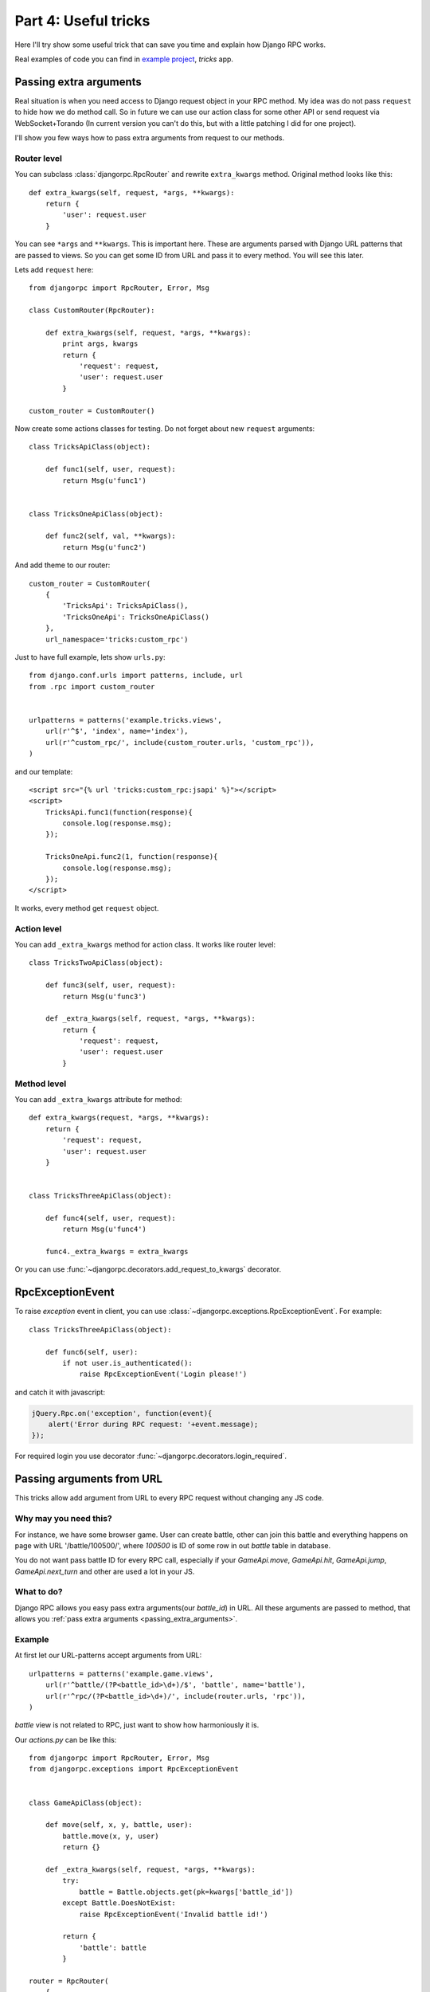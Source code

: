 .. _tutorial-part-4:

*********************
Part 4: Useful tricks
*********************

Here I'll try show some useful trick that can save you time and explain how Django RPC works.

Real examples of code you can find in `example project <https://github.com/Alerion/Django-RPC/tree/master/example/>`_,
`tricks` app.


.. _passing_extra_arguments:

Passing extra arguments
=======================

Real situation is when you need access to Django request object in your RPC method.
My idea was do not pass ``request`` to hide how we do method call. So in future we can
use our action class for some other API or send request via WebSocket+Torando
(In current version you can't do this, but with a little patching I did for one project).

I'll show you few ways how to pass extra arguments from request to our methods.


Router level
------------

You can subclass :class:`djangorpc.RpcRouter` and rewrite ``extra_kwargs`` method. Original method looks like this::

    def extra_kwargs(self, request, *args, **kwargs):
        return {
            'user': request.user
        }

You can see ``*args`` and ``**kwargs``. This is important here. These are arguments parsed with
Django URL patterns that are passed to views. So you can get some ID from URL and pass it to every
method. You will see this later.

Lets add ``request`` here::

    from djangorpc import RpcRouter, Error, Msg

    class CustomRouter(RpcRouter):

        def extra_kwargs(self, request, *args, **kwargs):
            print args, kwargs
            return {
                'request': request,
                'user': request.user
            }

    custom_router = CustomRouter()

Now create some actions classes for testing. Do not forget about new ``request`` arguments::

    class TricksApiClass(object):

        def func1(self, user, request):
            return Msg(u'func1')


    class TricksOneApiClass(object):

        def func2(self, val, **kwargs):
            return Msg(u'func2')

And add theme to our router::

    custom_router = CustomRouter(
        {
            'TricksApi': TricksApiClass(),
            'TricksOneApi': TricksOneApiClass()
        },
        url_namespace='tricks:custom_rpc')

Just to have full example, lets show ``urls.py``::

    from django.conf.urls import patterns, include, url
    from .rpc import custom_router


    urlpatterns = patterns('example.tricks.views',
        url(r'^$', 'index', name='index'),
        url(r'^custom_rpc/', include(custom_router.urls, 'custom_rpc')),
    )

and our template::

    <script src="{% url 'tricks:custom_rpc:jsapi' %}"></script>
    <script>
        TricksApi.func1(function(response){
            console.log(response.msg);
        });

        TricksOneApi.func2(1, function(response){
            console.log(response.msg);
        });
    </script>

It works, every method get ``request`` object.


Action level
------------

You can add ``_extra_kwargs`` method for action class. It works like router level::

    class TricksTwoApiClass(object):

        def func3(self, user, request):
            return Msg(u'func3')

        def _extra_kwargs(self, request, *args, **kwargs):
            return {
                'request': request,
                'user': request.user
            }


Method level
------------

You can add ``_extra_kwargs`` attribute for method::

    def extra_kwargs(request, *args, **kwargs):
        return {
            'request': request,
            'user': request.user
        }


    class TricksThreeApiClass(object):

        def func4(self, user, request):
            return Msg(u'func4')

        func4._extra_kwargs = extra_kwargs


Or you can use :func:`~djangorpc.decorators.add_request_to_kwargs` decorator.


RpcExceptionEvent
=================

To raise `exception` event in client, you can use :class:`~djangorpc.exceptions.RpcExceptionEvent`.
For example::

    class TricksThreeApiClass(object):

        def func6(self, user):
            if not user.is_authenticated():
                raise RpcExceptionEvent('Login please!')

and catch it with javascript:

.. code-block:: javascript

    jQuery.Rpc.on('exception', function(event){
        alert('Error during RPC request: '+event.message);
    });

For required login you use decorator :func:`~djangorpc.decorators.login_required`.

Passing arguments from URL
==========================

This tricks allow add argument from URL to every RPC request without changing any JS code.

Why may you need this?
----------------------

For instance, we have some browser game. User can create battle, other can join this battle
and everything happens on page with URL '/battle/100500/', where `100500` is ID of some row
in out `battle` table in database.

You do not want pass battle ID for every RPC call, especially if your `GameApi.move`, `GameApi.hit`,
`GameApi.jump`, `GameApi.next_turn` and other are used a lot in your JS.


What to do?
-----------

Django RPC allows you easy pass extra arguments(our `battle_id`) in URL. All these arguments are
passed to method, that allows you :ref:`pass extra arguments <passing_extra_arguments>`.

Example
-------

At first let our URL-patterns accept arguments from URL::

    urlpatterns = patterns('example.game.views',
        url(r'^battle/(?P<battle_id>\d+)/$', 'battle', name='battle'),
        url(r'^rpc/(?P<battle_id>\d+)/', include(router.urls, 'rpc')),
    )

`battle` view is not related to RPC, just want to show how harmoniously it is.

Our `actions.py` can be like this::

    from djangorpc import RpcRouter, Error, Msg
    from djangorpc.exceptions import RpcExceptionEvent


    class GameApiClass(object):

        def move(self, x, y, battle, user):
            battle.move(x, y, user)
            return {}

        def _extra_kwargs(self, request, *args, **kwargs):
            try:
                battle = Battle.objects.get(pk=kwargs['battle_id'])
            except Battle.DoesNotExist:
                raise RpcExceptionEvent('Invalid battle id!')

            return {
                'battle': battle
            }

    router = RpcRouter(
        {
            'GameApi': GameApiClass(),
        },
        url_namespace='game:rpc')

And in our template just use `battle_id` to create URL to our rpc script::

    <script src="{% url 'game:rpc:jsapi' battle_id %}"></script>
    <script>
        GameApi.move(1, 2);
    </script>


_pre_execute
============

If method has `_pre_execute` attribute, it is executed before method call.
It can be use to make some validation. For now it is used for
:func:`~djangorpc.decorators.login_required` decorator. You can use it to create own decorators.


Set cookie in response
======================

The idea was do not touch HTTP on your action class. It should not know how request and response are
passed. But if you started use it instead of just AJAX requests, you may need set up cookies sometime.
You can use :class:`~djangorpc.responses.RpcHttpResponse`.

Some example::

    class TricksThreeApiClass(object):

        def set_cookie(self, user):
            response = RpcHttpResponse({'msg': 'Hello!'})
            response.set_cookie('rpccookie', '123456')
            return response
